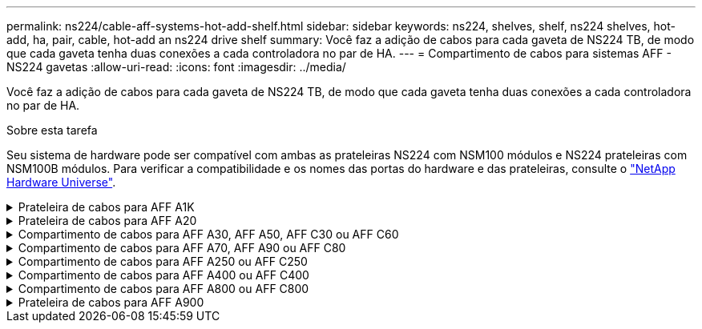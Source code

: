 ---
permalink: ns224/cable-aff-systems-hot-add-shelf.html 
sidebar: sidebar 
keywords: ns224, shelves, shelf, ns224 shelves, hot-add, ha, pair, cable, hot-add an ns224 drive shelf 
summary: Você faz a adição de cabos para cada gaveta de NS224 TB, de modo que cada gaveta tenha duas conexões a cada controladora no par de HA. 
---
= Compartimento de cabos para sistemas AFF - NS224 gavetas
:allow-uri-read: 
:icons: font
:imagesdir: ../media/


[role="lead"]
Você faz a adição de cabos para cada gaveta de NS224 TB, de modo que cada gaveta tenha duas conexões a cada controladora no par de HA.

.Sobre esta tarefa
Seu sistema de hardware pode ser compatível com ambas as prateleiras NS224 com NSM100 módulos e NS224 prateleiras com NSM100B módulos. Para verificar a compatibilidade e os nomes das portas do hardware e das prateleiras, consulte o https://hwu.netapp.com["NetApp Hardware Universe"].

.Prateleira de cabos para AFF A1K
[%collapsible]
====
É possível adicionar mais três gavetas NS224 adicionais (para um total de quatro gavetas) a um par de HA da AFF A1K.

.Antes de começar
* Tem de ter revisto a link:requirements-hot-add-shelf.html["requisitos e práticas recomendadas de adição dinâmica"].
* Você deve ter concluído os procedimentos aplicáveis no link:prepare-hot-add-shelf.html["Prepare-se para adicionar uma prateleira a quente"].
* Você precisa ter instalado as gavetas, ligado e definido as IDs de gaveta como descrito em link:prepare-hot-add-shelf.html["Instale uma prateleira para adicionar um hot-add"].


.Sobre esta tarefa
* Esse procedimento pressupõe que o seu par de HA tenha pelo menos uma gaveta de NS224 existente.
* Este procedimento aborda os seguintes cenários de adição dinâmica:
+
** Adição automática de uma segunda gaveta a um par de HA com dois módulos de e/S compatíveis com RoCE em cada controladora. (Você instalou um segundo módulo de e/S e reconetou a primeira gaveta para ambos os módulos de e/S ou já tinha a primeira gaveta cabeada para dois módulos de e/S. Você vai ligar a segunda gaveta a ambos os módulos de e/S).
** Adição automática de uma terceira gaveta a um par de HA com três módulos de e/S compatíveis com RoCE em cada controladora. (Você instalou um terceiro módulo de e/S e caberá a terceira prateleira somente ao terceiro módulo de e/S).
** Adição automática de uma terceira gaveta a um par de HA com quatro módulos de e/S compatíveis com RoCE em cada controladora. (Você instalou um terceiro e quarto módulo de e/S e caberá a terceira prateleira para o terceiro e quarto módulos de e/S).
** Adição automática de uma quarta gaveta a um par de HA com quatro módulos de e/S compatíveis com RoCE em cada controladora. (Você instalou um quarto módulo de e/S e reconetou a terceira gaveta para o terceiro e quarto módulos de e/S ou já tinha a terceira gaveta cabeada para o terceiro e quarto módulos de e/S. Você vai ligar a quarta prateleira para o terceiro e quarto módulo de e/S).




.Passos
. Se a gaveta de NS224 TB que você está adicionando quente for a segunda gaveta de NS224 TB no par de HA, execute as seguintes etapas.
+
Caso contrário, vá para a próxima etapa.

+
.. Compartimento de cabos NSM A porta e0a para controlador A slot 10 porta a (e10a).
.. Compartimento de cabos NSM A porta e0b para a porta b (e11b) do slot 11 do controlador B.
.. Compartimento de cabos NSM B porta e0a para a porta a (e10a) do slot B do controlador B slot 10.
.. Compartimento de cabos NSM B porta e0b para a porta b (e11b) do slot 11 do controlador A.
+
A ilustração a seguir destaca o cabeamento para a segunda gaveta do par de HA com dois módulos de e/S compatíveis com RoCE em cada controladora:

+
image::../media/drw_ns224_vino_m_2shelves_2cards_ieops-1642.svg[Cabeamento para AFF/ASA A1K com duas gavetas e dois módulos de e/S]



. Se o compartimento de NS224 TB que você estiver adicionando a quente for o terceiro compartimento de NS224 TB no par de HA com três módulos de e/S compatíveis com RoCE em cada controladora, execute as seguintes etapas. Caso contrário, vá para a próxima etapa.
+
.. Compartimento de cabos NSM A porta e0a para controlador A slot 9 porta a (e9a).
.. Compartimento de cabos NSM A porta e0b para a porta b (e9b) do slot 9 do controlador B.
.. Compartimento de cabos NSM B porta e0a para a porta a (e9a) do slot B do controlador B slot 9.
.. Compartimento de cabos NSM B porta e0b para a porta b (e9b) do slot 9 do controlador A.
+
A ilustração a seguir destaca o cabeamento da terceira gaveta do par de HA com três módulos de e/S compatíveis com RoCE em cada controladora:

+
image::../media/drw_ns224_vino_m_3shelves_3cards_ieops-1643.svg[Cabeamento para AFF/ASA A1K com três gavetas e três módulos de e/S]



. Se o compartimento de NS224 TB que você estiver adicionando a quente for o terceiro compartimento de NS224 TB no par de HA com quatro módulos de e/S compatíveis com RoCE em cada controladora, execute as seguintes etapas. Caso contrário, vá para a próxima etapa.
+
.. Compartimento de cabos NSM A porta e0a para controlador A slot 9 porta a (e9a).
.. Compartimento de cabos NSM A porta e0b para a porta b (e8b) do slot 8 do controlador B.
.. Compartimento de cabos NSM B porta e0a para a porta a (e9a) do slot B do controlador B slot 9.
.. Compartimento de cabos NSM B porta e0b para a porta b (e8b) do slot 8 do controlador A.
+
A ilustração a seguir destaca o cabeamento da terceira gaveta do par de HA com quatro módulos de e/S compatíveis com RoCE em cada controladora:

+
image::../media/drw_ns224_vino_m_3shelves_4cards_ieops-1644.svg[Cabeamento para AFF/ASA A1K com três gavetas e quatro módulos de e/S]



. Se o compartimento NS224 que você está adicionando a quente for o quarto compartimento NS224 no par de HA com quatro módulos de e/S compatíveis com RoCE em cada controladora, execute as seguintes etapas.
+
.. Compartimento de cabos NSM A porta e0a para controlador A slot 8 porta a (e8a).
.. Compartimento de cabos NSM A porta e0b para a porta b (e9b) do slot 9 do controlador B.
.. Compartimento de cabos NSM B porta e0a para a porta a (e8a) do slot B do controlador B slot 8.
.. Compartimento de cabos NSM B porta e0b para a porta b (e9b) do slot 9 do controlador A.
+
A ilustração a seguir destaca o cabeamento da quarta gaveta no par de HA com quatro módulos de e/S compatíveis com RoCE em cada controladora:

+
image::../media/drw_ns224_vino_m_4shelves_4cards_ieops-1645.svg[Cabeamento para AFF/ASA A1K com quatro gavetas e quatro módulos de e/S]



. Verifique se o compartimento hot-added está cabeado corretamente usando https://mysupport.netapp.com/site/tools/tool-eula/activeiq-configadvisor["Active IQ Config Advisor"^]o .
+
Se forem gerados erros de cabeamento, siga as ações corretivas fornecidas.



.O que se segue?
Se você desativou a atribuição automática de unidade como parte da preparação para este procedimento, será necessário atribuir manualmente a propriedade da unidade e, em seguida, reativar a atribuição automática de unidade, se necessário. Vá para link:complete-hot-add-shelf.html["Complete o hot-add"].

Caso contrário, você é feito com o procedimento de hot-add prateleira.

====
.Prateleira de cabos para AFF A20
[%collapsible]
====
É possível adicionar uma gaveta de NS224 TB a um par de HA AFF A20 quando for necessário storage adicional (para o compartimento interno).

.Antes de começar
* Tem de ter revisto a link:requirements-hot-add-shelf.html["requisitos e práticas recomendadas de adição dinâmica"].
* Você deve ter concluído os procedimentos aplicáveis no link:prepare-hot-add-shelf.html["Prepare-se para adicionar uma prateleira a quente"].
* Você precisa ter instalado as gavetas, ligado e definido as IDs de gaveta como descrito em link:prepare-hot-add-shelf.html["Instale uma prateleira para adicionar um hot-add"].


.Sobre esta tarefa
* Esse procedimento pressupõe que seu par de HA tenha apenas storage interno (sem gavetas externas) e que você esteja adicionando mais uma gaveta adicional.
* Este procedimento aborda os seguintes cenários de adição dinâmica:
+
** Adição automática da primeira gaveta a um par de HA com um módulo de e/S compatível com RoCE em cada controladora.
** Adição automática da primeira gaveta a um par de HA com dois módulos de e/S compatíveis com RoCE em cada controladora.


* Esses sistemas são compatíveis com as duas gavetas NS224 com NSM100 módulos e NS224 gavetas com NSM100B módulos. Para garantir que você faça o cabeamento de seus controladores às portas corretas, substitua o "X" em cada diagrama pelo número de porta correto para seu módulo:
+
[cols="1,4"]
|===
| Tipo de módulo | Rotulagem do porto 


 a| 
NSM100
 a| 
"0"

ex. e0a



 a| 
NSM100B
 a| 
"1"

ex. e1a

|===


.Passos
. Se você estiver adicionando um compartimento usando um conjunto de portas compatíveis com RoCE (um módulo de e/S compatível com RoCE) em cada módulo de controladora e esse for o único compartimento de NS224 TB do seu par de HA, execute as seguintes etapas.
+
Caso contrário, vá para a próxima etapa.

+

NOTE: Esta etapa pressupõe que você instalou o módulo de e/S compatível com RoCE no slot 3.

+
.. Compartimento de cabos NSM A porta Exa para controlador A slot 3 porta a (E3A).
.. Porta eXb do compartimento de cabos NSM A para a porta b (e3b) do slot 3 do controlador B.
.. Porta Exa do NSM B da gaveta de cabos para a porta a (E3A) do slot 3 do controlador B.
.. Porta eXb da gaveta de cabos NSM B para porta b (e3b) da ranhura 3 do controlador A.
+
A ilustração a seguir mostra o cabeamento de uma gaveta hot-added usando um módulo de e/S compatível com RoCE em cada módulo de controladora:

+
image::../media/drw_ns224_g_1shelf_1card_ieops-2002.svg[Cabeamento para AFF/ASA A20 com uma gaveta e um módulo de e/S]



. Se você estiver adicionando um compartimento usando dois conjuntos de portas compatíveis com RoCE (dois módulos de e/S compatíveis com RoCE) em cada módulo de controladora, execute as seguintes etapas.
+
.. Cabo NSM A porta Exa para controlador A slot 3 porta a (E3A).
.. Cabo NSM A porta eXb para o slot B do controlador 1 porta b (e1b).
.. Cabo NSM B porta Exa para o slot B do controlador 3 porta a (E3A).
.. Cabo NSM B porta eXb para controlador A slot 1 porta b (e1b).




A ilustração a seguir mostra o cabeamento de uma gaveta hot-added usando dois módulos de e/S compatíveis com RoCE em cada módulo de controladora:

image::../media/drw_ns224_g_1shelf_2card_ieops-2005.svg[Cabeamento para AFF/ASA A20 com uma gaveta e dois módulos de e/S]

. Verifique se o compartimento hot-added está cabeado corretamente usando https://mysupport.netapp.com/site/tools/tool-eula/activeiq-configadvisor["Active IQ Config Advisor"^]o .
+
Se forem gerados erros de cabeamento, siga as ações corretivas fornecidas.



.O que se segue?
Se você desativou a atribuição automática de unidade como parte da preparação para este procedimento, será necessário atribuir manualmente a propriedade da unidade e, em seguida, reativar a atribuição automática de unidade, se necessário. Vá para link:complete-hot-add-shelf.html["Complete o hot-add"].

Caso contrário, você é feito com o procedimento de hot-add prateleira.

====
.Compartimento de cabos para AFF A30, AFF A50, AFF C30 ou AFF C60
[%collapsible]
====
É possível adicionar sem desligamento até duas gavetas NS224 a um par de HA AFF A30, AFF C30, AFF A50 ou AFF C60 quando for necessário storage adicional (para a gaveta interna).

.Antes de começar
* Tem de ter revisto a link:requirements-hot-add-shelf.html["requisitos e práticas recomendadas de adição dinâmica"].
* Você deve ter concluído os procedimentos aplicáveis no link:prepare-hot-add-shelf.html["Prepare-se para adicionar uma prateleira a quente"].
* Você precisa ter instalado as gavetas, ligado e definido as IDs de gaveta como descrito em link:prepare-hot-add-shelf.html["Instale uma prateleira para adicionar um hot-add"].


.Sobre esta tarefa
* Esse procedimento pressupõe que seu par de HA tenha apenas storage interno (sem compartimentos externos) e que você esteja adicionando "Hot-Adding" a duas gavetas adicionais e dois módulos de e/S com capacidade para RoCE em cada controladora.
* Este procedimento aborda os seguintes cenários de adição dinâmica:
+
** Adição automática da primeira gaveta a um par de HA com um módulo de e/S compatível com RoCE em cada controladora.
** Adição automática da primeira gaveta a um par de HA com dois módulos de e/S compatíveis com RoCE em cada controladora.
** Adição rápida da segunda gaveta a um par de HA com dois módulos de e/S compatíveis com RoCE em cada controladora.


* Esses sistemas são compatíveis com as duas gavetas NS224 com NSM100 módulos e NS224 gavetas com NSM100B módulos. Para garantir que você faça o cabeamento de seus controladores às portas corretas, substitua o "X" em cada diagrama pelo número de porta correto para seu módulo:
+
[cols="1,4"]
|===
| Tipo de módulo | Rotulagem do porto 


 a| 
NSM100
 a| 
"0"

ex. e0a



 a| 
NSM100B
 a| 
"1"

ex. e1a

|===


.Passos
. Se você estiver adicionando um compartimento usando um conjunto de portas compatíveis com RoCE (um módulo de e/S compatível com RoCE) em cada módulo de controladora e esse for o único compartimento de NS224 TB do seu par de HA, execute as seguintes etapas.
+
Caso contrário, vá para a próxima etapa.

+

NOTE: Esta etapa pressupõe que você instalou o módulo de e/S compatível com RoCE no slot 3.

+
.. Compartimento de cabos NSM A porta Exa para controlador A slot 3 porta a (E3A).
.. Porta eXb do compartimento de cabos NSM A para a porta b (e3b) do slot 3 do controlador B.
.. Porta Exa do NSM B da gaveta de cabos para a porta a (E3A) do slot 3 do controlador B.
.. Porta eXb da gaveta de cabos NSM B para porta b (e3b) da ranhura 3 do controlador A.
+
A ilustração a seguir mostra o cabeamento de uma gaveta hot-added usando um módulo de e/S compatível com RoCE em cada módulo de controladora:

+
image::../media/drw_ns224_g_1shelf_1card_ieops-2002.svg[Cabeamento para AFF/ASA A30,452px,AFF/ASA A50]



. Se você estiver adicionando uma ou duas gavetas usando dois conjuntos de portas compatíveis com RoCE (dois módulos de e/S compatíveis com RoCE) em cada módulo de controladora, execute as subetapas aplicáveis.
+

NOTE: Esta etapa pressupõe que você instalou os módulos de e/S compatíveis com RoCE nos slots 3 e 1.

+
[cols="1,3"]
|===
| Compartimentos | Cabeamento 


 a| 
Gaveta 1
 a| 
.. Cabo NSM A porta Exa para controlador A slot 3 porta a (E3A).
.. Cabo NSM A porta eXb para o slot B do controlador 1 porta b (e1b).
.. Cabo NSM B porta Exa para o slot B do controlador 3 porta a (E3A).
.. Cabo NSM B porta eXb para controlador A slot 1 porta b (e1b).
.. Se você estiver adicionando uma segunda prateleira a quente, conclua as subetapas "'prateleira 2"; caso contrário, vá para a etapa 3.


A ilustração a seguir mostra o cabeamento de uma gaveta hot-added usando dois módulos de e/S compatíveis com RoCE em cada módulo de controladora:

image::../media/drw_ns224_g_1shelf_2card_ieops-2005.svg[Cabeamento para AFF/ASA A30,452px,AFF/ASA A50]



 a| 
Gaveta 2
 a| 
.. Cabo NSM A porta Exa para controlador A slot 1 porta a (e1a).
.. Cabo NSM A porta eXb para o slot B do controlador 3 porta b (e3b).
.. Cabo NSM B porta Exa para o slot B do controlador 1 porta a (e1a).
.. Cabo NSM B porta eXb para controlador A slot 3 porta b (e3b).
.. Avance para o passo 3.


A ilustração a seguir mostra o cabeamento de duas prateleiras hot-added usando dois módulos de e/S compatíveis com RoCE em cada módulo de controladora:

image::../media/drw_ns224_g_2shelf_2card_ieops-2003.svg[Cabeamento para AFF A30/ASA,452px,AFF/ASA A50]

|===
. Verifique se o compartimento hot-added está cabeado corretamente usando https://mysupport.netapp.com/site/tools/tool-eula/activeiq-configadvisor["Active IQ Config Advisor"^]o .
+
Se forem gerados erros de cabeamento, siga as ações corretivas fornecidas.



.O que se segue?
Se você desativou a atribuição automática de unidade como parte da preparação para este procedimento, será necessário atribuir manualmente a propriedade da unidade e, em seguida, reativar a atribuição automática de unidade, se necessário. Vá para link:complete-hot-add-shelf.html["Complete o hot-add"].

Caso contrário, você é feito com o procedimento de hot-add prateleira.

====
.Compartimento de cabos para AFF A70, AFF A90 ou AFF C80
[%collapsible]
====
É possível adicionar sem desligamento até duas shelves de NS224 TB a um par de HA AFF A70, AFF A90 ou AFF C80 quando for necessário storage adicional (para a gaveta interna).

.Antes de começar
* Tem de ter revisto a link:requirements-hot-add-shelf.html["requisitos e práticas recomendadas de adição dinâmica"].
* Você deve ter concluído os procedimentos aplicáveis no link:prepare-hot-add-shelf.html["Prepare-se para adicionar uma prateleira a quente"].
* Você precisa ter instalado as gavetas, ligado e definido as IDs de gaveta como descrito em link:prepare-hot-add-shelf.html["Instale uma prateleira para adicionar um hot-add"].


.Sobre esta tarefa
* Esse procedimento pressupõe que seu par de HA tenha apenas storage interno (sem compartimentos externos) e que você esteja adicionando mais duas gavetas adicionais e dois módulos de e/S com capacidade para RoCE em cada controladora.
* Este procedimento aborda os seguintes cenários de adição dinâmica:
+
** Adição automática da primeira gaveta a um par de HA com um módulo de e/S compatível com RoCE em cada controladora.
** Adição automática da primeira gaveta a um par de HA com dois módulos de e/S compatíveis com RoCE em cada controladora.
** Adição rápida da segunda gaveta a um par de HA com dois módulos de e/S compatíveis com RoCE em cada controladora.




.Passos
. Se você estiver adicionando um compartimento usando um conjunto de portas compatíveis com RoCE (um módulo de e/S compatível com RoCE) em cada módulo de controladora e esse for o único compartimento de NS224 TB do seu par de HA, execute as seguintes etapas.
+
Caso contrário, vá para a próxima etapa.

+

NOTE: Esta etapa pressupõe que você instalou o módulo de e/S compatível com RoCE no slot 11.

+
.. Compartimento de cabos NSM A porta e0a para controlador A slot 11 porta a (e11a).
.. Compartimento de cabos NSM A porta e0b para a porta b (e11b) do slot 11 do controlador B.
.. Compartimento de cabos NSM B porta e0a para a porta a (e11a) do slot B do controlador B slot 11.
.. Compartimento de cabos NSM B porta e0b para a porta b (e11b) do slot 11 do controlador A.
+
A ilustração a seguir mostra o cabeamento de uma gaveta hot-added usando um módulo de e/S compatível com RoCE em cada módulo de controladora:

+
image::../media/drw_ns224_vino_i_1shelf_1card_ieops-1639.svg[Cabeamento para AFF/ASA A70 ou A90 com uma gaveta e um módulo de e/S]



. Se você estiver adicionando uma ou duas gavetas usando dois conjuntos de portas compatíveis com RoCE (dois módulos de e/S compatíveis com RoCE) em cada módulo de controladora, execute as subetapas aplicáveis.
+

NOTE: Esta etapa pressupõe que você instalou os módulos de e/S compatíveis com RoCE nos slots 11 e 8.

+
[cols="1,3"]
|===
| Compartimentos | Cabeamento 


 a| 
Gaveta 1
 a| 
.. Cabo NSM A porta e0a para controlador A slot 11 porta a (e11a).
.. Cabo NSM A porta e0b para a porta b (e8b) do slot 8 do controlador B.
.. Cabo NSM B porta e0a para o slot B do controlador 11 porta a (e11a).
.. Cabo NSM B porta e0b para o slot 8 do controlador A porta b (e8b).
.. Se você estiver adicionando uma segunda prateleira a quente, conclua as subetapas "'prateleira 2"; caso contrário, vá para a etapa 3.


A ilustração a seguir mostra o cabeamento de uma gaveta hot-added usando dois módulos de e/S compatíveis com RoCE em cada módulo de controladora:

image::../media/drw_ns224_vino_i_1shelf_2cards_ieops-1640.svg[Cabeamento para AFF/ASA A70 ou A90 com uma gaveta e dois módulos de e/S]



 a| 
Gaveta 2
 a| 
.. Cabo NSM A porta e0a para controlador A slot 8 porta a (e8a).
.. Cabo NSM A porta e0b para a porta b (e11b) do slot 11 do controlador B.
.. Cabo NSM B porta e0a para o slot B do controlador 8 porta a (e8a).
.. Cabo NSM B porta e0b para o slot 11 do controlador A porta b (e11b).
.. Avance para o passo 3.


A ilustração a seguir mostra o cabeamento de duas prateleiras hot-added usando dois módulos de e/S compatíveis com RoCE em cada módulo de controladora:

image::../media/drw_ns224_vino_i_2shelves_2cards_ieops-1641.svg[Cabeamento para AFF/ASA A70 ou A90 com duas gavetas e dois módulos de e/S]

|===
. Verifique se o compartimento hot-added está cabeado corretamente usando https://mysupport.netapp.com/site/tools/tool-eula/activeiq-configadvisor["Active IQ Config Advisor"^]o .
+
Se forem gerados erros de cabeamento, siga as ações corretivas fornecidas.



.O que se segue?
Se você desativou a atribuição automática de unidade como parte da preparação para este procedimento, será necessário atribuir manualmente a propriedade da unidade e, em seguida, reativar a atribuição automática de unidade, se necessário. Vá para link:complete-hot-add-shelf.html["Complete o hot-add"].

Caso contrário, você é feito com o procedimento de hot-add prateleira.

====
.Compartimento de cabos para AFF A250 ou AFF C250
[%collapsible]
====
Quando for necessário storage adicional, é possível adicionar um compartimento máximo de NS224 TB a um par de HA AFF A250 ou AFF C250.

.Antes de começar
* Tem de ter revisto a link:requirements-hot-add-shelf.html["requisitos e práticas recomendadas de adição dinâmica"].
* Você deve ter concluído os procedimentos aplicáveis no link:prepare-hot-add-shelf.html["Prepare-se para adicionar uma prateleira a quente"].
* Você precisa ter instalado as gavetas, ligado e definido as IDs de gaveta como descrito em link:prepare-hot-add-shelf.html["Instale uma prateleira para adicionar um hot-add"].


.Sobre esta tarefa
Quando vista da parte traseira do chassi da plataforma, a porta da placa compatível com RoCE à esquerda é a porta "a" (e1a) e a porta à direita é a porta "b" (e1b).

.Passos
. Faça o cabeamento das conexões da prateleira:
+
.. Compartimento de cabos NSM A porta e0a para controlador A slot 1 porta a (e1a).
.. Compartimento de cabos NSM A porta e0b para a porta b (e1b) do slot 1 do controlador B.
.. Compartimento de cabos NSM B porta e0a para a porta a (e1a) do slot B do controlador B slot 1.
.. Compartimento de cabos NSM B porta e0b para a porta b (e1b) do slot 1 do controlador A. A ilustração a seguir mostra o cabeamento da prateleira quando concluída.
+
image::../media/drw_ns224_a250_c250_f500f_1shelf_ieops-1824.svg[Cabeamento para AFF/ASA A250 C250 ou FAS500f com uma gaveta de NS224 TB e um conjunto de portas de placa PCIe]



. Verifique se o compartimento hot-added está cabeado corretamente usando https://mysupport.netapp.com/site/tools/tool-eula/activeiq-configadvisor["Active IQ Config Advisor"^]o .
+
Se forem gerados erros de cabeamento, siga as ações corretivas fornecidas.



.O que se segue?
Se você desativou a atribuição automática de unidade como parte da preparação para este procedimento, será necessário atribuir manualmente a propriedade da unidade e, em seguida, reativar a atribuição automática de unidade, se necessário. Vá para link:complete-hot-add-shelf.html["Complete o hot-add"].

Caso contrário, você é feito com o procedimento de hot-add prateleira.

====
.Compartimento de cabos para AFF A400 ou AFF C400
[%collapsible]
====
A forma como você utiliza uma gaveta de NS224 TB para adicionar hot-add depende de você ter um par de HA AFF A400 ou AFF C400.

.Antes de começar
* Tem de ter revisto a link:requirements-hot-add-shelf.html["requisitos e práticas recomendadas de adição dinâmica"].
* Você deve ter concluído os procedimentos aplicáveis no link:prepare-hot-add-shelf.html["Prepare-se para adicionar uma prateleira a quente"].
* Você precisa ter instalado as gavetas, ligado e definido as IDs de gaveta como descrito em link:prepare-hot-add-shelf.html["Instale uma prateleira para adicionar um hot-add"].


* Prateleira de cabos para um par AFF A400 HA*

Para um par de HA AFF A400, é possível adicionar mais quente a duas gavetas e usar portas integradas e0c/e0d e portas no slot 5 conforme necessário.

.Passos
. Se você estiver adicionando um compartimento usando um conjunto de portas compatíveis com RoCE (portas integradas compatíveis com RoCE) em cada controladora e esse for o único compartimento de NS224 TB do seu par de HA, execute as seguintes etapas.
+
Caso contrário, vá para a próxima etapa.

+
.. Compartimento de cabos NSM A porta e0a para a porta e0c do controlador A.
.. Compartimento de cabos NSM A porta e0b para a porta e0d do controlador B.
.. Compartimento de cabos NSM B porta e0a para a porta e0c do controlador B.
.. Compartimento de cabos NSM B porta e0b para a porta e0d do controlador A.
+
A ilustração a seguir mostra o cabeamento de uma gaveta hot-added usando um conjunto de portas compatíveis com RoCE em cada controladora:

+
image::../media/drw_ns224_a400_1shelf.png[Cabeamento de AFF/ASA A400 com uma gaveta de NS224 e um conjunto de portas integradas]



. Se você estiver adicionando uma ou duas prateleiras usando dois conjuntos de portas compatíveis com RoCE (portas compatíveis com RoCE e placa PCIe) em cada controladora, execute as seguintes etapas.
+
[cols="1,3"]
|===
| Compartimentos | Cabeamento 


 a| 
Gaveta 1
 a| 
.. Cabo NSM A porta e0a para controlador A porta e0c.
.. Cabo NSM A porta e0b para o slot B do controlador 5 porta 2 (e5b).
.. Cabo NSM B porta e0a para a porta e0c do controlador B.
.. Cabo NSM B porta e0b para o slot 5 do controlador A porta 2 (e5b).
.. Se você estiver adicionando uma segunda prateleira a quente, conclua as subetapas "'prateleira 2"; caso contrário, vá para a etapa 3.




 a| 
Gaveta 2
 a| 
.. Cabo NSM A porta e0a para controlador A slot 5 porta 1 (E5A).
.. Cabo NSM A porta e0b para a porta e0d do controlador B.
.. Cabo NSM B porta e0a para o slot B do controlador 5 porta 1 (E5A).
.. Cabo NSM B porta e0b para a porta e0d do controlador A.
.. Avance para o passo 3.


|===
+
A ilustração a seguir mostra o cabeamento de duas prateleiras adicionadas a quente:

+
image::../media/drw_ns224_a400_2shelves_IEOPS-983.svg[Cabeamento para um /ASA A400 com duas gavetas NS224 e um conjunto de portas integradas e um conjunto de portas em placas PCIe]

. Verifique se o compartimento hot-added está cabeado corretamente usando https://mysupport.netapp.com/site/tools/tool-eula/activeiq-configadvisor["Active IQ Config Advisor"^]o .
+
Se forem gerados erros de cabeamento, siga as ações corretivas fornecidas.

. Se tiver desativado a atribuição automática de condução como parte da preparação para este procedimento, terá de atribuir manualmente a propriedade da unidade e, em seguida, voltar a ativar a atribuição automática de condução, se necessário. link:complete-hot-add-shelf.html["Complete o hot-add"]Consulte .
+
Caso contrário, você é feito com este procedimento.



* Prateleira de cabos para um par AFF C400 HA*

Para um par de HA da AFF C400, é possível adicionar mais quente a duas gavetas e usar portas nos slots 4 e 5, conforme necessário.

.Passos
. Se você estiver adicionando um compartimento usando um conjunto de portas compatíveis com RoCE em cada controladora e esse for o único compartimento de NS224 TB do seu par de HA, execute as seguintes etapas.
+
Caso contrário, vá para a próxima etapa.

+
.. Compartimento de cabos NSM A porta e0a para a porta 1 do slot 4 do controlador A (e4a).
.. Compartimento de cabos NSM A porta e0b para a porta 2 (e4b) do slot B do controlador 4.
.. Compartimento de cabos NSM B porta e0a para a porta 1 (e4a) do slot B do controlador B slot 4.
.. Compartimento de cabos NSM B porta e0b para o slot 4 do controlador A porta 2 (e4b).
+
A ilustração a seguir mostra o cabeamento de uma gaveta hot-added usando um conjunto de portas compatíveis com RoCE em cada controladora:

+
image::../media/drw_ns224_c400_1shelf_IEOPS-985.svg[Cabeamento para um AFF/ASA C400 com uma gaveta NS224 e um conjunto de portas de placa PCIe]



. Se você estiver adicionando uma ou duas gavetas usando dois conjuntos de portas compatíveis com RoCE em cada controladora, execute as seguintes etapas.
+
[cols="1,3"]
|===
| Compartimentos | Cabeamento 


 a| 
Gaveta 1
 a| 
.. Cabo NSM A porta e0a para controlador A slot 4 porta 1 (e4a).
.. Cabo NSM A porta e0b para o slot B do controlador 5 porta 2 (e5b).
.. Cabo NSM B porta e0a para o slot 4 da porta do controlador B porta 1 (e4a).
.. Cabo NSM B porta e0b para o slot 5 do controlador A porta 2 (e5b).
.. Se você estiver adicionando uma segunda prateleira a quente, conclua as subetapas "'prateleira 2"; caso contrário, vá para a etapa 3.




 a| 
Gaveta 2
 a| 
.. Cabo NSM A porta e0a para controlador A slot 5 porta 1 (E5A).
.. Cabo NSM A porta e0b para o slot B do controlador 4 porta 2 (e4b).
.. Cabo NSM B porta e0a para o slot B do controlador 5 porta 1 (E5A).
.. Cabo NSM B porta e0b para o slot 4 do controlador A porta 2 (e4b).
.. Avance para o passo 3.


|===
+
A ilustração a seguir mostra o cabeamento de duas prateleiras adicionadas a quente:

+
image::../media/drw_ns224_c400_2shelves_IEOPS-984.svg[Cabeamento para um AFF/ASA C400 com duas gavetas NS224 e dois conjuntos de portas de placa PCIe]

. Verifique se o compartimento hot-added está cabeado corretamente usando https://mysupport.netapp.com/site/tools/tool-eula/activeiq-configadvisor["Active IQ Config Advisor"^]o .
+
Se forem gerados erros de cabeamento, siga as ações corretivas fornecidas.



.O que se segue?
Se você desativou a atribuição automática de unidade como parte da preparação para este procedimento, será necessário atribuir manualmente a propriedade da unidade e, em seguida, reativar a atribuição automática de unidade, se necessário. Vá para link:complete-hot-add-shelf.html["Complete o hot-add"].

Caso contrário, você é feito com o procedimento de hot-add prateleira.

====
.Compartimento de cabos para AFF A800 ou AFF C800
[%collapsible]
====
A forma como você faz a cabeamento de uma gaveta de NS224 U em um par de HA AFF A800 ou AFF C800 depende do número de gavetas que você está adicionando ao quente e do número de conjuntos de portas com capacidade para RoCE (um ou dois) que você está usando nas controladoras.

.Antes de começar
* Tem de ter revisto a link:requirements-hot-add-shelf.html["requisitos e práticas recomendadas de adição dinâmica"].
* Você deve ter concluído os procedimentos aplicáveis no link:prepare-hot-add-shelf.html["Prepare-se para adicionar uma prateleira a quente"].
* Você precisa ter instalado as gavetas, ligado e definido as IDs de gaveta como descrito em link:prepare-hot-add-shelf.html["Instale uma prateleira para adicionar um hot-add"].


.Passos
. Se você estiver adicionando um compartimento usando um conjunto de portas compatíveis com RoCE (uma placa PCIe compatível com RoCE) em cada controladora e esse for o único compartimento de NS224 TB do seu par de HA, execute as seguintes etapas.
+
Caso contrário, vá para a próxima etapa.

+

NOTE: Esta etapa pressupõe que você instalou a placa PCIe compatível com RoCE no slot 5.

+
.. Compartimento de cabos NSM A porta e0a para controlador A slot 5 porta a (E5A).
.. Compartimento de cabos NSM A porta e0b para a porta b (e5b) do slot 5 do controlador B.
.. Compartimento de cabos NSM B porta e0a para a porta a (E5A) do slot B do controlador B slot 5.
.. Compartimento de cabos NSM B porta e0b para a porta b (e5b) do slot 5 do controlador A.
+
A ilustração a seguir mostra o cabeamento de uma gaveta hot-added usando uma placa PCIe compatível com RoCE em cada controladora:

+
image::../media/drw_ns224_a800_c800_1shelf_IEOPS-964.svg[Cabeamento para AFF/ASA A800 ou AFF/ASA C800 com uma gaveta NS224 e uma placa PCIe]



. Se você estiver adicionando uma ou duas prateleiras usando dois conjuntos de portas compatíveis com RoCE (duas placas PCIe compatíveis com RoCE) em cada controladora, execute as subetapas aplicáveis.
+

NOTE: Esta etapa pressupõe que você instalou as placas PCIe compatíveis com RoCE no slot 5 e slot 3.

+
[cols="1,3"]
|===
| Compartimentos | Cabeamento 


 a| 
Gaveta 1
 a| 

NOTE: Essas subetapas supõem que você está começando o cabeamento pela porta da gaveta de cabeamento e0a para a placa PCIe compatível com RoCE no slot 5, em vez do slot 3.

.. Cabo NSM A porta e0a para controlador A slot 5 porta a (E5A).
.. Cabo NSM A porta e0b para a porta b (e3b) do slot 3 do controlador B.
.. Cabo NSM B porta e0a para o slot B do controlador 5 porta a (E5A).
.. Cabo NSM B porta e0b para o slot 3 do controlador A porta b (e3b).
.. Se você estiver adicionando uma segunda prateleira a quente, conclua as subetapas "'prateleira 2"; caso contrário, vá para a etapa 3.




 a| 
Gaveta 2
 a| 

NOTE: Essas subetapas supõem que você está começando o cabeamento pela porta da gaveta de cabeamento e0a para a placa PCIe compatível com RoCE no slot 3, em vez do slot 5 (que se correlaciona com as subetapas de cabeamento para a gaveta 1).

.. Cabo NSM A porta e0a para controlador A slot 3 porta a (E3A).
.. Cabo NSM A porta e0b para a porta b (e5b) do slot 5 do controlador B.
.. Cabo NSM B porta e0a para o slot B do controlador 3 porta a (E3A).
.. Cabo NSM B porta e0b para o slot 5 do controlador A porta b (e5b).
.. Avance para o passo 3.


|===
+
A ilustração a seguir mostra o cabeamento de duas prateleiras adicionadas a quente:

+
image::../media/drw_ns224_a800_c800_2shelves_IEOPS-966.svg[drw ns224 A800 C800 2shelves IEOPS 966]

. Verifique se o compartimento hot-added está cabeado corretamente usando https://mysupport.netapp.com/site/tools/tool-eula/activeiq-configadvisor["Active IQ Config Advisor"^]o .
+
Se forem gerados erros de cabeamento, siga as ações corretivas fornecidas.



.O que se segue?
Se você desativou a atribuição automática de unidade como parte da preparação para este procedimento, será necessário atribuir manualmente a propriedade da unidade e, em seguida, reativar a atribuição automática de unidade, se necessário. Vá para link:complete-hot-add-shelf.html["Complete o hot-add"].

Caso contrário, você é feito com o procedimento de hot-add prateleira.

====
.Prateleira de cabos para AFF A900
[%collapsible]
====
Quando for necessário storage adicional, é possível adicionar mais três gavetas de unidade de NS224 TB adicionais (para um total de quatro gavetas) a um par de HA da AFF A900.

.Antes de começar
* Tem de ter revisto a link:requirements-hot-add-shelf.html["requisitos e práticas recomendadas de adição dinâmica"].
* Você deve ter concluído os procedimentos aplicáveis no link:prepare-hot-add-shelf.html["Prepare-se para adicionar uma prateleira a quente"].
* Você precisa ter instalado as gavetas, ligado e definido as IDs de gaveta como descrito em link:prepare-hot-add-shelf.html["Instale uma prateleira para adicionar um hot-add"].


.Sobre esta tarefa
* Esse procedimento pressupõe que o seu par de HA tenha pelo menos uma gaveta de NS224 existente e que você esteja adicionando mais três gavetas adicionais.
* Se o seu par de HA tiver apenas uma gaveta de NS224 TB existente, esse procedimento pressupõe que o compartimento seja cabeado por dois módulos de e/S 100GbE compatíveis com RoCE em cada controladora.


.Passos
. Se a gaveta de NS224 TB que você está adicionando quente for a segunda gaveta de NS224 TB no par de HA, execute as seguintes etapas.
+
Caso contrário, vá para a próxima etapa.

+
.. Compartimento de cabos NSM A porta e0a para controlador A slot 10 porta a (e10a).
.. Compartimento de cabos NSM A porta e0b para a porta b (E2B) do slot 2 do controlador B.
.. Compartimento de cabos NSM B porta e0a para a porta a (e10a) do slot B do controlador B slot 10.
.. Compartimento de cabos NSM B porta e0b para a porta b (E2B) do slot 2 do controlador A.
+
A ilustração a seguir mostra o cabeamento da segunda gaveta (e a primeira gaveta).

+
image::../media/drw_ns224_a900_2shelves.png[Cabeamento para AFF/ASA A900 com duas gavetas NS224 e dois módulos de e/S]



. Se a gaveta de NS224 TB que você está adicionando quente for a terceira gaveta de NS224 TB no par de HA, execute as seguintes etapas.
+
Caso contrário, vá para a próxima etapa.

+
.. Compartimento de cabos NSM A porta e0a para controlador A slot 1 porta a (e1a).
.. Compartimento de cabos NSM A porta e0b para a porta b (e11b) do slot 11 do controlador B.
.. Compartimento de cabos NSM B porta e0a para a porta a (e1a) do slot B do controlador B slot 1.
.. Compartimento de cabos NSM B porta e0b para a porta b (e11b) do slot 11 do controlador A.
+
A ilustração a seguir mostra o cabeamento da terceira prateleira.

+
image::../media/drw_ns224_a900_3shelves.png[Cabeamento para AFF/ASA A900 com três gavetas NS224 e quatro módulos de e/S]



. Se a gaveta NS224 que você está adicionando quente for a quarta gaveta NS224 no par de HA, execute as seguintes etapas.
+
Caso contrário, vá para a próxima etapa.

+
.. Compartimento de cabos NSM A porta e0a para controlador A slot 11 porta a (e11a).
.. Compartimento de cabos NSM A porta e0b para a porta b (e1b) do slot 1 do controlador B.
.. Compartimento de cabos NSM B porta e0a para a porta a (e11a) do slot B do controlador B slot 11.
.. Compartimento de cabos NSM B porta e0b para a porta b (e1b) do slot 1 do controlador A.
+
A ilustração a seguir mostra o cabeamento da quarta prateleira.

+
image::../media/drw_ns224_a900_4shelves.png[Cabeamento para AFF/ASA A900 com quatro gavetas NS224 e quatro módulos de e/S]



. Verifique se o compartimento hot-added está cabeado corretamente usando https://mysupport.netapp.com/site/tools/tool-eula/activeiq-configadvisor["Active IQ Config Advisor"^]o .
+
Se forem gerados erros de cabeamento, siga as ações corretivas fornecidas.



.O que se segue?
Se você desativou a atribuição automática de unidade como parte da preparação para este procedimento, será necessário atribuir manualmente a propriedade da unidade e, em seguida, reativar a atribuição automática de unidade, se necessário. Vá para link:complete-hot-add-shelf.html["Complete o hot-add"].

Caso contrário, você é feito com o procedimento de hot-add prateleira.

====